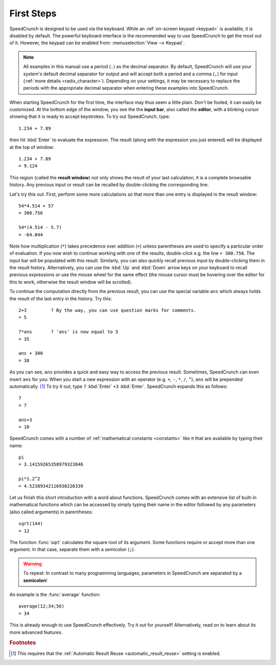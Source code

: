 First Steps
===========

SpeedCrunch is designed to be used via the keyboard. While an :ref:`on-screen keypad <keypad>` is available,
it is disabled by default. The powerful keyboard interface is the recommended way to
use SpeedCrunch to get the most out of it. However, the keypad can be enabled from:
:menuselection:`View --> Keypad`.

.. This note included since the code samples aren't translatable; people in comma locales
   might get confused.

.. note::

   All examples in this manual use a period (``.``) as the decimal separator. By default,
   SpeedCrunch will use your system's default decimal separator for output and will
   accept both a period and a comma (``,``) for input (:ref:`more details <radix_character>`).
   Depending on your settings, it may be necessary to replace the periods with the
   appropriate decimal separator when entering these examples into SpeedCrunch.

When starting SpeedCrunch for the first time, the interface may thus seem a little plain. Don't be fooled, it can easily be customized. At the bottom edge of the window, you see the the **input bar**, also called the **editor**, with a blinking cursor showing that it is ready to accept keystrokes. To try out SpeedCrunch, type::

    1.234 + 7.89

then hit :kbd:`Enter` to evaluate the expression. The result (along with the expression you just entered) will be displayed at the top of window::

    1.234 + 7.89
    = 9.124

This region (called the **result window**) not only shows the result of your last calculation, it is a complete browsable history. Any previous input or result can be recalled by double-clicking the corresponding line.

Let's try this out. First, perform some more calculations so that more than one entry is displayed in the result window::

    54*4.514 + 57
    = 300.756

    54*(4.514 - 5.7)
    = -64.044

Note how multiplication (``*``) takes precedence over addition (``+``) unless parentheses are used to specify a particular order of evaluation. If you now wish to continue working with one of the results, double-click e.g. the line ``= 300.756``. The input bar will be populated with this result. Similarly, you can also quickly recall previous input by double-clicking them in the result history. Alternatively, you can use the :kbd:`Up` and :kbd:`Down` arrow keys on your keyboard to recall previous expressions or use the mouse wheel for the same effect (the mouse cursor must be hovering over the editor for this to work, otherwise the result window will be scrolled).

To continue the computation directly from the previous result, you can use the special variable ``ans`` which always holds the result of the last entry in the history. Try this::

    2+3         ? By the way, you can use question marks for comments.
    = 5

    7*ans       ? 'ans' is now equal to 5
    = 35

    ans + 300
    = 38

As you can see, ``ans`` provides a quick and easy way to access the previous result. Sometimes,
SpeedCrunch can even insert ``ans`` for you: When you start a new expression with an operator (e.g. ``+``, ``-``, ``*``, ``/``, ``^``), ``ans`` will be prepended automatically. [#f1]_ To try it out, type ``7`` :kbd:`Enter` ``+3`` :kbd:`Enter`.
SpeedCrunch expands this as follows::

    7
    = 7

    ans+3
    = 10

SpeedCrunch comes with a number of :ref:`mathematical constants <constants>` like π that are available by typing their name::

    pi
    = 3.14159265358979323846

    pi*1.2^2
    = 4.52389342116930226339

Let us finish this short introduction with a word about functions. SpeedCrunch comes with an extensive list of built-in mathematical functions which can be accessed by simply typing their name in the editor followed by any parameters (also called arguments) in parentheses::

    sqrt(144)
    = 12

The function :func:`sqrt` calculates the square root of its argument. Some functions require or accept more than one argument. In that case, separate them with a semicolon (``;``).

.. warning::

   To repeat: In contrast to many programming languages, parameters in SpeedCrunch are separated by a **semicolon**!

An example is the :func:`average` function::

    average(12;34;56)
    = 34

This is already enough to use SpeedCrunch effectively. Try it out for yourself! Alternatively,
read on to learn about its more advanced features.


.. rubric:: Footnotes

.. [#f1] This requires that the :ref:`Automatic Result Reuse <automatic_result_reuse>` setting
         is enabled.
